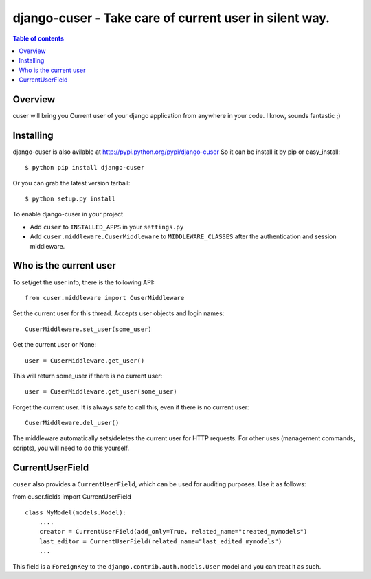 ========================================================
django-cuser - Take care of current user in silent way.
========================================================

.. image:: https://travis-ci.org/Alir3z4/django-cuser.png
   :alt: travis-cli tests status for django-cuser
   :target: https://travis-ci.org/Alir3z4/django-cuser

.. contents:: Table of contents


Overview
--------

cuser will bring you Current user of your django application from anywhere in your code.
I know, sounds fantastic ;)

Installing
----------

django-cuser is also avilable at http://pypi.python.org/pypi/django-cuser
So it can be install it by pip or easy_install::

    $ python pip install django-cuser

Or you can grab the latest version tarball::

    $ python setup.py install

To enable django-cuser in your project

* Add ``cuser`` to ``INSTALLED_APPS`` in your ``settings.py``
* Add ``cuser.middleware.CuserMiddleware`` to ``MIDDLEWARE_CLASSES`` after the
  authentication and session middleware.

Who is the current user
-----------------------

To set/get the user info, there is the following API::

    from cuser.middleware import CuserMiddleware

Set the current user for this thread. Accepts user objects and login names::

    CuserMiddleware.set_user(some_user)

Get the current user or None::

    user = CuserMiddleware.get_user()

This will return some_user if there is no current user::

    user = CuserMiddleware.get_user(some_user)

Forget the current user. It is always safe to call this, even if there is no current user::

    CuserMiddleware.del_user()

The middleware automatically sets/deletes the current user for HTTP requests.
For other uses (management commands, scripts), you will need to do this
yourself.

CurrentUserField
-----------------

``cuser`` also provides a ``CurrentUserField``, which can be used for auditing
purposes. Use it as follows:

from cuser.fields import CurrentUserField
::

    class MyModel(models.Model):
        ....
        creator = CurrentUserField(add_only=True, related_name="created_mymodels")
        last_editor = CurrentUserField(related_name="last_edited_mymodels")
        ...

This field is a ``ForeignKey`` to the ``django.contrib.auth.models.User`` model and you
can treat it as such.
